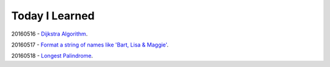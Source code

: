 Today I Learned
================

20160516 - `Dijkstra Algorithm`_.

20160517 - `Format a string of names like 'Bart, Lisa & Maggie'`_.

20160518 - `Longest Palindrome`_.






.. _Dijkstra Algorithm: Algorithm/Dijkstra_Algorithm.rst
.. _Format a string of names like 'Bart, Lisa & Maggie': Codewars/20160517.rst
.. _Longest Palindrome: Codewars/20160518.rst